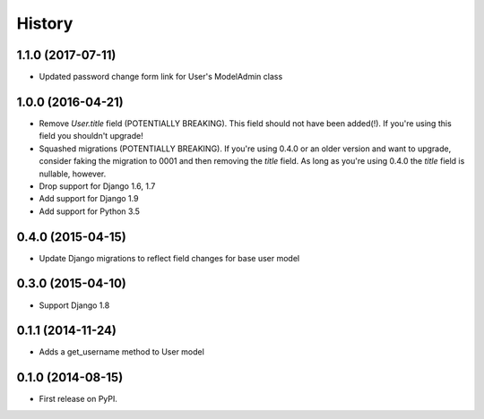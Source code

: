 .. :changelog:

History
-------

1.1.0 (2017-07-11)
++++++++++++++++++

* Updated password change form link for User's ModelAdmin class

1.0.0 (2016-04-21)
++++++++++++++++++

* Remove `User.title` field (POTENTIALLY BREAKING). This field should not have
  been added(!). If you're using this field you shouldn't upgrade!
* Squashed migrations (POTENTIALLY BREAKING). If you're using 0.4.0 or an older
  version and want to upgrade, consider faking the migration to 0001 and then
  removing the `title` field. As long as you're using 0.4.0 the `title` field
  is nullable, however.
* Drop support for Django 1.6, 1.7
* Add support for Django 1.9
* Add support for Python 3.5

0.4.0 (2015-04-15)
++++++++++++++++++

* Update Django migrations to reflect field changes for base user model

0.3.0 (2015-04-10)
++++++++++++++++++

* Support Django 1.8

0.1.1 (2014-11-24)
++++++++++++++++++

* Adds a get_username method to User model

0.1.0 (2014-08-15)
++++++++++++++++++

* First release on PyPI.
